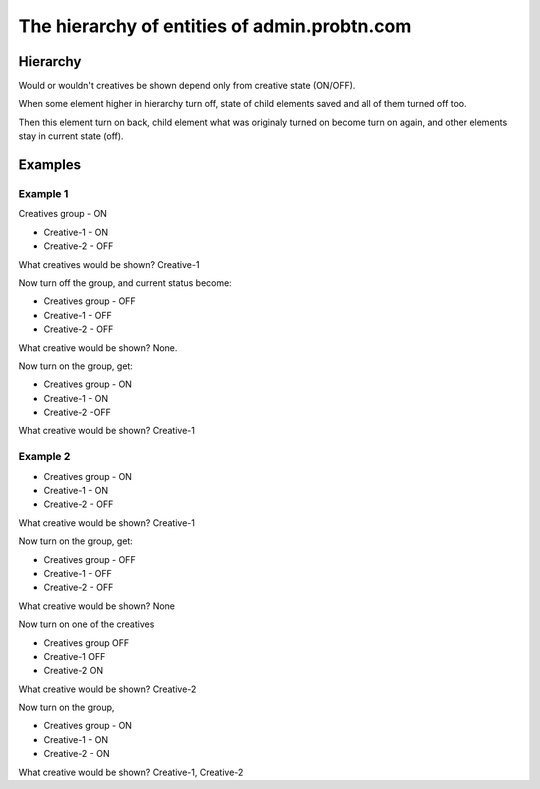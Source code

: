.. probtn documentation master file, created by
   sphinx-quickstart on Mon Nov  2 12:32:08 2015.
   You can adapt this file completely to your liking, but it should at least
   contain the root `toctree` directive.
 
.. _hierarchy:
 
The hierarchy of entities of admin.probtn.com
==================================

Hierarchy
----------------------------------

.. image:: images/hierarchy/1.png

Would or wouldn't creatives be shown depend only from creative state (ON/OFF).

When some element higher in hierarchy turn off, state of child elements saved and all of them turned off too.

Then this element turn on back, child element what was originaly turned on become turn on again, and other elements stay in current state (off).

Examples
----------------------------------

Example 1
^^^^^^^^^^^^^^^^^^^^^^^^^^^^^^^^^

Creatives group - ON

* Creative-1 -  ON
* Creative-2 - OFF

What creatives would be shown? Creative-1

Now turn off the group, and current status become:

* Creatives group - OFF
* Creative-1 - OFF
* Creative-2 - OFF

What creative would be shown? None.

Now turn on the group, get:

* Creatives group - ON
* Creative-1 - ON
* Creative-2 -OFF

What creative would be shown? Creative-1

Example 2
^^^^^^^^^^^^^^^^^^^^^^^^^^^^^^^^^

* Creatives group - ON
* Creative-1 - ON
* Creative-2 - OFF

What creative would be shown? Creative-1

Now turn on the group, get:

* Creatives group - OFF
* Creative-1 - OFF
* Creative-2 - OFF

What creative would be shown? None

Now turn on one of the creatives

* Creatives group    OFF
* Creative-1           OFF
* Creative-2           ON

What creative would be shown? Creative-2

Now turn on the group,

* Creatives group - ON
* Creative-1 - ON
* Creative-2 - ON

What creative would be shown? Creative-1, Creative-2